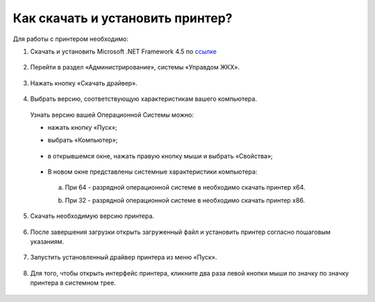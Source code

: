 Как скачать и установить принтер?
---------------------

Для работы с принтером необходимо: 

1. Скачать и установить Microsoft .NET Framework 4.5 по `ссылке <https://www.microsoft.com/ru-ru/download/details.aspx?id=30653>`_  

	.. image:: ../_images/02-employment-section-organization/34.png

2. Перейти в раздел «Администрирование», системы «Управдом ЖКХ».

	.. image:: ../_images/02-employment-section-organization/16.png

3. Нажать кнопку «Скачать драйвер».

	.. image:: ../_images/02-employment-section-organization/18.png

4. Выбрать версию, соответствующую характеристикам вашего компьютера.  

 Узнать версию вашей Операционной Системы можно: 

 - нажать кнопку «Пуск»; 
 - выбрать «Компьютер»;

	.. image:: ../_images/02-employment-section-organization/35.png

 - в открывшемся окне, нажать правую кнопку мыши и выбрать «Свойства»;

	.. image:: ../_images/02-employment-section-organization/36.png

 - В новом окне представлены системные характеристики компьютера:

  a. При 64 - разрядной операционной системе в необходимо скачать принтер х64.
 
  b. При 32 - разрядной операционной системе в необходимо скачать принтер х86.
	
	.. image:: ../_images/02-employment-section-organization/21.png

5. Скачать необходимую версию принтера.

	.. image:: ../_images/02-employment-section-organization/22.png  
 
	.. image:: ../_images/02-employment-section-organization/23.png

6. После завершения загрузки открыть загруженный файл и установить принтер согласно пошаговым указаниям.

	.. image:: ../_images/02-employment-section-organization/24.png

7. Запустить установленный драйвер принтера из меню «Пуск».

	.. image:: ../_images/02-employment-section-organization/38.png

8. Для того, чтобы открыть интерфейс принтера, кликните два раза левой кнопки мыши по значку по значку принтера в системном трее.

	.. image:: ../_images/02-employment-section-organization/37.png




